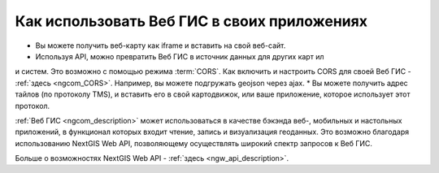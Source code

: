 .. _ngcom_ngapi:

Как использовать Веб ГИС в своих приложениях
============================================

* Вы можете получить веб-карту как iframe и вставить на свой веб-сайт.
* Используя API, можно превратить Веб ГИС в источник данных для других карт ил
и систем. Это возможно с помощью режима :term:`CORS`. Как включить и настроить CORS для своей Веб ГИС - :ref:`здесь <ngcom_CORS>`. Например, вы можете подгружать geojson через ajax.
* Вы можете получить адрес тайлов (по протоколу TMS), и вставить его в свой картодвижок, или ваше приложение, которое использует этот протокол.


:ref:`Веб ГИС <ngcom_description>` может использоваться в качестве бэкэнда веб-, мобильных и настольных приложений, в функционал которых входит чтение, запись и визуализация геоданных. Это возможно благодаря использованию NextGIS Web API, позволяющему осуществлять широкий спектр запросов к Веб ГИС. 

Больше о возможностях NextGIS Web API - :ref:`здесь <ngw_api_description>`. 


